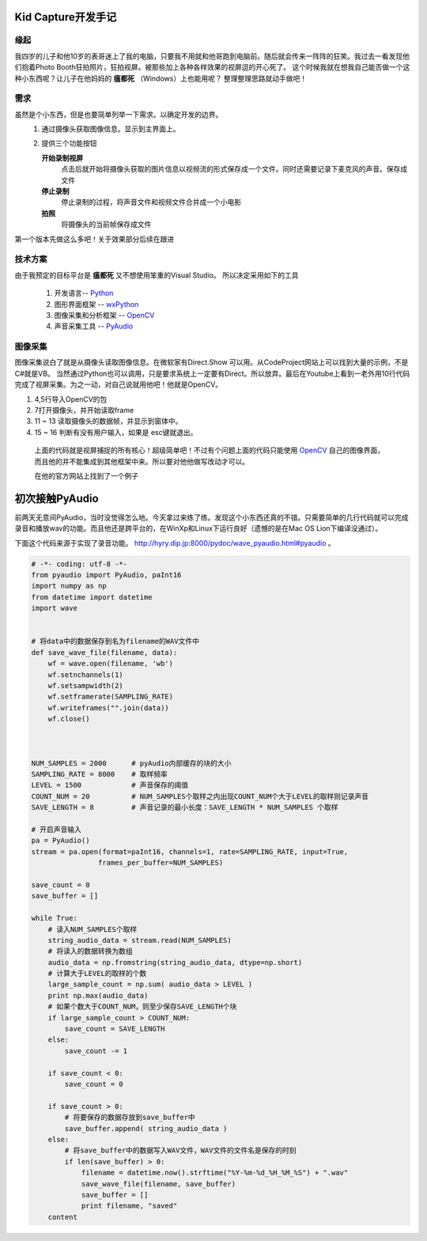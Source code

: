 Kid Capture开发手记
============================

缘起
------------------------------------------------------------    
我四岁的儿子和他10岁的表哥迷上了我的电脑，只要我不用就和他哥跑到电脑前。随后就会传来一阵阵的狂笑。我过去一看发现他们抱着Photo Booth狂拍照片，狂拍视屏。被那些加上各种各样效果的视屏逗的开心死了。
这个时候我就在想我自己能否做一个这种小东西呢？让儿子在他妈妈的 **瘟都死** （Windows）上也能用呢？
整理整理思路就动手做吧！

需求
------------------------------------------------------------    
虽然是个小东西，但是也要简单列举一下需求。以确定开发的边界。
 1. 通过摄像头获取图像信息。显示到主界面上。
 2. 提供三个功能按钮

    **开始录制视屏**
        点击后就开始将摄像头获取的图片信息以视频流的形式保存成一个文件。同时还需要记录下麦克风的声音。保存成文件
    **停止录制**
        停止录制的过程，将声音文件和视频文件合并成一个小电影
    **拍照**
        将摄像头的当前帧保存成文件

第一个版本先做这么多吧！关于效果部分后续在跟进

技术方案
------------------------------------------------------------    
由于我预定的目标平台是 **瘟都死**  又不想使用笨重的Visual Studio。
所以决定采用如下的工具
 #. 开发语言-- Python_
 #. 图形界面框架 -- wxPython_
 #. 图像采集和分析框架 -- OpenCV_
 #. 声音采集工具  -- PyAudio_

图像采集
------------------------------------------------------------    

图像采集说白了就是从摄像头读取图像信息。在微软家有Direct.Show 可以用。从CodeProject网站上可以找到大量的示例，不是C#就是VB。 当然通过Python也可以调用，只是要求系统上一定要有Direct。所以放弃。最后在Youtube上看到一老外用10行代码完成了视屏采集。为之一动，对自己说就用他吧！他就是OpenCV。

.. code-block:: python
    :linenos:

    #!/usr/bin/python
    # -*- coding: utf-8 -*-
    
    import cv2.cv as cv
    import cv2
    
    capture = cv.CaptureFromCAM(0)
    
    cv.NamedWindow("camera", 1)
    
    while True:
        img = cv.QueryFrame(capture)
        cv.ShowImage("camera", img)
        k = 0xFF & cv.WaitKey(10);
        if k == 27:
            break

#. 4,5行导入OpenCV的包
#. 7打开摄像头，并开始读取frame
#. 11 ~ 13 读取摄像头的数据帧，并显示到窗体中。
#. 15 ~ 16 判断有没有用户输入，如果是 esc键就退出。

 上面的代码就是视屏捕捉的所有核心！超级简单吧！不过有个问题上面的代码只能使用 OpenCV_ 自己的图像界面，而且他的并不能集成到其他框架中来。所以要对他他做写改动才可以。

 在他的官方网站上找到了一个例子

初次接触PyAudio
=================

前两天无意间PyAudio，当时没觉得怎么地。今天拿过来练了练。发现这个小东西还真的不错。只需要简单的几行代码就可以完成录音和播放wav的功能。而且他还是跨平台的，在WinXp和Linux下运行良好（遗憾的是在Mac OS Lion下编译没通过）。

下面这个代码来源于实现了录音功能。 http://hyry.dip.jp:8000/pydoc/wave_pyaudio.html#pyaudio 。

.. code-block:: python 
    
    # -*- coding: utf-8 -*-
    from pyaudio import PyAudio, paInt16 
    import numpy as np 
    from datetime import datetime 
    import wave 
    
    
    # 将data中的数据保存到名为filename的WAV文件中
    def save_wave_file(filename, data): 
        wf = wave.open(filename, 'wb') 
        wf.setnchannels(1) 
        wf.setsampwidth(2) 
        wf.setframerate(SAMPLING_RATE) 
        wf.writeframes("".join(data)) 
        wf.close() 
    
    
    
    NUM_SAMPLES = 2000      # pyAudio内部缓存的块的大小
    SAMPLING_RATE = 8000    # 取样频率
    LEVEL = 1500            # 声音保存的阈值
    COUNT_NUM = 20          # NUM_SAMPLES个取样之内出现COUNT_NUM个大于LEVEL的取样则记录声音
    SAVE_LENGTH = 8         # 声音记录的最小长度：SAVE_LENGTH * NUM_SAMPLES 个取样
    
    # 开启声音输入
    pa = PyAudio() 
    stream = pa.open(format=paInt16, channels=1, rate=SAMPLING_RATE, input=True, 
                    frames_per_buffer=NUM_SAMPLES) 
    
    save_count = 0 
    save_buffer = [] 
    
    while True: 
        # 读入NUM_SAMPLES个取样
        string_audio_data = stream.read(NUM_SAMPLES) 
        # 将读入的数据转换为数组
        audio_data = np.fromstring(string_audio_data, dtype=np.short) 
        # 计算大于LEVEL的取样的个数
        large_sample_count = np.sum( audio_data > LEVEL ) 
        print np.max(audio_data) 
        # 如果个数大于COUNT_NUM，则至少保存SAVE_LENGTH个块
        if large_sample_count > COUNT_NUM: 
            save_count = SAVE_LENGTH 
        else: 
            save_count -= 1 
    
        if save_count < 0: 
            save_count = 0 
    
        if save_count > 0: 
            # 将要保存的数据存放到save_buffer中
            save_buffer.append( string_audio_data ) 
        else: 
            # 将save_buffer中的数据写入WAV文件，WAV文件的文件名是保存的时刻
            if len(save_buffer) > 0: 
                filename = datetime.now().strftime("%Y-%m-%d_%H_%M_%S") + ".wav" 
                save_wave_file(filename, save_buffer) 
                save_buffer = [] 
                print filename, "saved" 
        content



.. _Python: http://python.org/
.. _wxPython: http://wxpython.org/
.. _OpenCV: http://opencv.org/
.. _PyAudio: http://people.csail.mit.edu/hubert/pyaudio/
.. author:: JetGeng 
.. categories:: Python 
.. tags:: Python 
.. comments::
